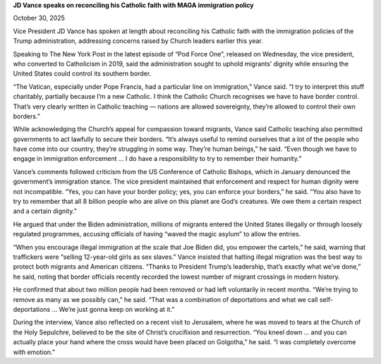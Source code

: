 **JD Vance speaks on reconciling his Catholic faith with MAGA immigration policy**

October 30, 2025

Vice President JD Vance has spoken at length about reconciling his Catholic faith with the immigration policies of the Trump administration, addressing concerns raised by Church leaders earlier this year.

Speaking to The New York Post in the latest episode of “Pod Force One”, released on Wednesday, the vice president, who converted to Catholicism in 2019, said the administration sought to uphold migrants’ dignity while ensuring the United States could control its southern border.

“The Vatican, especially under Pope Francis, had a particular line on immigration,” Vance said. “I try to interpret this stuff charitably, partially because I’m a new Catholic. I think the Catholic Church recognises we have to have border control. That’s very clearly written in Catholic teaching — nations are allowed sovereignty, they’re allowed to control their own borders.”

While acknowledging the Church’s appeal for compassion toward migrants, Vance said Catholic teaching also permitted governments to act lawfully to secure their borders. “It’s always useful to remind ourselves that a lot of the people who have come into our country, they’re struggling in some way. They’re human beings,” he said. “Even though we have to engage in immigration enforcement … I do have a responsibility to try to remember their humanity.”

Vance’s comments followed criticism from the US Conference of Catholic Bishops, which in January denounced the government’s immigration stance. The vice president maintained that enforcement and respect for human dignity were not incompatible. “Yes, you can have your border policy; yes, you can enforce your borders,” he said. “You also have to try to remember that all 8 billion people who are alive on this planet are God’s creatures. We owe them a certain respect and a certain dignity.”

He argued that under the Biden administration, millions of migrants entered the United States illegally or through loosely regulated programmes, accusing officials of having “waved the magic asylum” to allow the entries.

“When you encourage illegal immigration at the scale that Joe Biden did, you empower the cartels,” he said, warning that traffickers were “selling 12-year-old girls as sex slaves.” Vance insisted that halting illegal migration was the best way to protect both migrants and American citizens. “Thanks to President Trump’s leadership, that’s exactly what we’ve done,” he said, noting that border officials recently recorded the lowest number of migrant crossings in modern history.

He confirmed that about two million people had been removed or had left voluntarily in recent months. “We’re trying to remove as many as we possibly can,” he said. “That was a combination of deportations and what we call self-deportations … We’re just gonna keep on working at it.”

During the interview, Vance also reflected on a recent visit to Jerusalem, where he was moved to tears at the Church of the Holy Sepulchre, believed to be the site of Christ’s crucifixion and resurrection. “You kneel down … and you can actually place your hand where the cross would have been placed on Golgotha,” he said. “I was completely overcome with emotion.”
